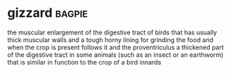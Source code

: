 * gizzard :bagpie:
the muscular enlargement of the digestive tract of birds that has usually thick muscular walls and a tough horny lining for grinding the food and when the crop is present follows it and the proventriculus
a thickened part of the digestive tract in some animals (such as an insect or an earthworm) that is similar in function to the crop of a bird
innards

